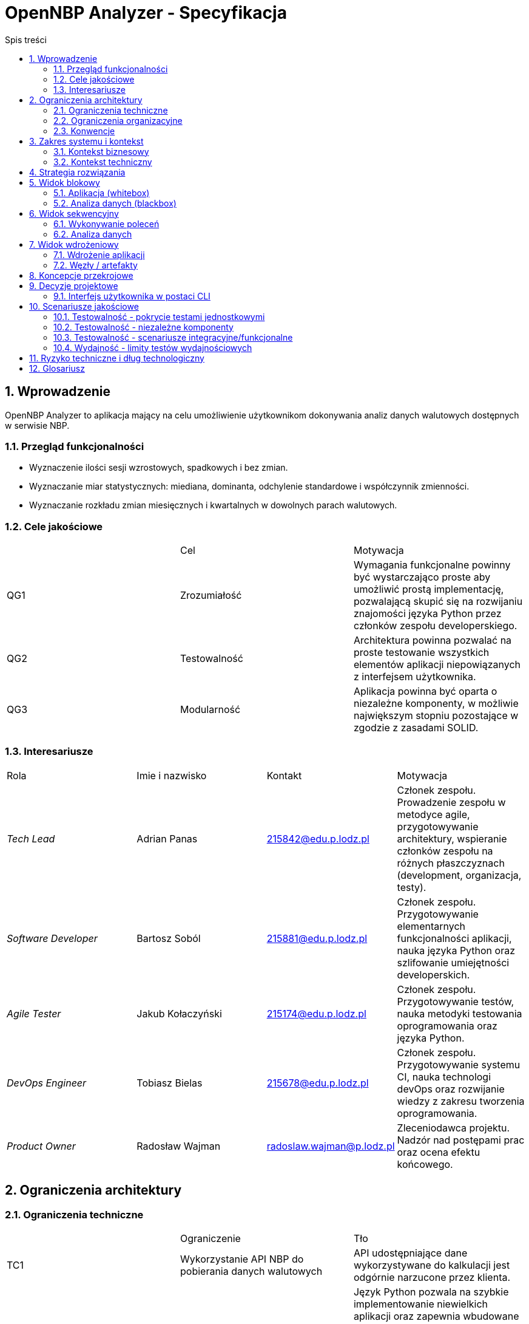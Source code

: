 = OpenNBP Analyzer - Specyfikacja
:toc-title: Spis treści
:toc:
:imagesdir: ./images

:numbered:

[[section-introduction-and-goals]]
== Wprowadzenie
OpenNBP Analyzer to aplikacja mający na celu umożliwienie użytkownikom dokonywania analiz danych walutowych dostępnych w serwisie NBP.

=== Przegląd funkcjonalności
* Wyznaczenie ilości sesji wzrostowych, spadkowych i bez zmian.
* Wyznaczanie miar statystycznych: miediana, dominanta, odchylenie standardowe i współczynnik zmienności.
* Wyznaczanie rozkładu zmian miesięcznych i kwartalnych w dowolnych parach walutowych.

=== Cele jakościowe
|===
||Cel|Motywacja
|QG1|Zrozumiałość|Wymagania funkcjonalne powinny być wystarczająco proste aby umożliwić prostą implementację, pozwalającą skupić się na rozwijaniu znajomości języka Python przez członków zespołu developerskiego.
|QG2|Testowalność|Architektura powinna pozwalać na proste testowanie wszystkich elementów aplikacji niepowiązanych z interfejsem użytkownika.
|QG3|Modularność|Aplikacja powinna być oparta o niezależne komponenty, w możliwie największym stopniu pozostające w zgodzie z zasadami SOLID.
|===

=== Interesariusze
|===
|Rola|Imie i nazwisko|Kontakt|Motywacja
| _Tech Lead_ | Adrian Panas | 215842@edu.p.lodz.pl | Członek zespołu. Prowadzenie zespołu w metodyce agile, przygotowywanie architektury, wspieranie członków zespołu na różnych płaszczyznach (development, organizacja, testy).
| _Software Developer_ | Bartosz Soból | 215881@edu.p.lodz.pl | Członek zespołu. Przygotowywanie elementarnych funkcjonalności aplikacji, nauka języka Python oraz szlifowanie umiejętności developerskich.
| _Agile Tester_ | Jakub Kołaczyński | 215174@edu.p.lodz.pl | Członek zespołu. Przygotowywanie testów, nauka metodyki testowania oprogramowania oraz języka Python.
| _DevOps Engineer_ | Tobiasz Bielas | 215678@edu.p.lodz.pl | Członek zespołu. Przygotowywanie systemu CI, nauka technologi devOps oraz rozwijanie wiedzy z zakresu tworzenia oprogramowania.
| _Product Owner_ | Radosław Wajman | radoslaw.wajman@p.lodz.pl | Zleceniodawca projektu. Nadzór nad postępami prac oraz ocena efektu końcowego.
|===

[[section-architecture-constraints]]
== Ograniczenia architektury

=== Ograniczenia techniczne
|===
||Ograniczenie|Tło
| TC1 | Wykorzystanie API NBP do pobierania danych walutowych|API udostępniające dane wykorzystywane do kalkulacji jest odgórnie narzucone przez klienta.
| TC2 | Wykorzystanie języka Python | Język Python pozwala na szybkie implementowanie niewielkich aplikacji oraz zapewnia wbudowane łatwe narzędzia do wykonywania operacji na zbiorach danych (uproszczona składnia względem innych języków - np. collection slicing). Ponadto zespół jednogłośnie wyraził chęć rozwijania znajomości tego języka, podczas gdy osoba odpowiedzialan za przygotowanie architektury dysponuje wystarczającą jego znajomością aby zapewnić członkom zespołu wymagane wsparcie i porady.
| TC3 | Zewnętrzne biblioteki dostępne na wolnej licencji | Projekt przygotowywany jest w ramach procesu edukacyjnego i zostanie zachowany przez prowadzącego (PO) na poczet dowodu wykonania prac przez członków zespołu. Ze względu na charakter organizacji zlecającej (Uczelnia - Politechnika Łódzka) oraz samego projektu, nie zostały przewidziane fundusze na pozyskanie licencji oprogramowania komercyjnego. Ponadto zespół podczas wstępnej analizy jednogłośnie stwierdził, że dostępne oprogramowanie otwartoźródłowe jest w pełni wystarczające do wykonania projektu.
| TC4 | Zewnętrzne biblioteki dostępne w managerze paczek | Aplikacja musi być łatwo wdrażalna na platformach użytkowników - bez żmudnego procesu tworzenia zaawansowanego środowiska. Ponadto dostępność bibliotek z poziomu managera paczek ułatwi i przyśpieszy utworzenie systemu CI.
| TC5 | Niezależność od systemu operacyjnego | Oczekuje się, że aplikacja będzie funkcjonowała u większości potencjalnych użytkowników, a więc na we wszystkich wiodących systemach: MacOS X, Linux oraz Windows.
|===

=== Ograniczenia organizacyjne
|===
||Ograniczenie|Tło
| OC1 | Zespół developerski | Skład zespołu developerskiego jest odgórnie określony przez klienta i nie może ulec zmianie przez cały okres trwania prac. Równocześnie każdy z członków zespołu ma odgórnie przypisaną rolę pełnioną w zespole, która również nie może zostać zmieniona w żadnym momencie prac nad projektem. 
| OC2 | Ramy czasowe | Projekt musi zostać zakończony, zamknięty oraz poddany ocenie w terminie ustalonym z PO, jednak nie później niż przed zakończeniem sesji egzaminacyjnej (28.02.2021r.).
| OC3 | Konfiguracja projektu niezależna od IDE | Projekt musi być niezależny od środowisk developerskich. Musi istnieć możliwość prowadzenia wszystkich prac developerskich oraz procesu budowania i wdrożenia z poziomu linii poleceń oraz bez żadnego konkretnego formatu plików projektowych (będącego kompatybilnym z określonym oprogramowaniem).
| OC4 | Sytem kontroli wersji | Całość prac musi zostać prowadzona z wykorzystaniem systemu kontroli wersji zapewniającego dostęp do historii wprowadzanych zmian.
| OC5 | Framework testowy | Wykorzystanie najpowszechniejszej biblioteki testowej w języku Python - Pytest. Jest to uwarunkowane między innymi chęcią podążania za popularnymi standardami w środowisku programistów języka Python.
| OC6 | Zakaz publikacji | Projekt podlega ocenie w ramach zaliczenia na uczelni. W związku z tym nie może zostać rozpowszechniony wcześniej niż po zakończeniu i oceneniu prac celem uniknięcia problemów z potencjalnymi tłumaczeniami w kotekście możliwego plagiatu.
|===

=== Konwencje
|===
||Ograniczenie|Tło
| CV1 | Standard dokumentacji | Zgodność dokumentacji architektury ze standardem Arc42.
| CV2 | Konwencja kodu i nazewnictwa | Zgodność tworzonego kodu oprogramowania z dokumentem stylistyki dla języka Python: "PEP 8 -- Style Guide for Python Code".
| CV3 | Język dokumentacji | Polski. Język polski jest natywny dla audiencji projektu oraz zespołu developerskiego.
|===

[[section-system-scope-and-context]]
== Zakres systemu i kontekst

=== Kontekst biznesowy
<todo>

=== Kontekst techniczny
<todo>

[[section-solution-strategy]]
== Strategia rozwiązania
<todo>

[[section-building-block-view]]
== Widok blokowy

=== Aplikacja (whitebox)
<todo>

=== Analiza danych (blackbox)
<todo>

[[section-runtime-view]]
== Widok sekwencyjny

=== Wykonywanie poleceń
<todo>

=== Analiza danych
<todo>

[[section-deployment-view]]
== Widok wdrożeniowy

=== Wdrożenie aplikacji
<todo>

=== Węzły / artefakty
<todo>

[[section-concepts]]
== Koncepcje przekrojowe
<todo>

[[section-design-decisions]]
== Decyzje projektowe
=== Interfejs użytkownika w postaci CLI
Komunikacja człowiek-system została rozwiązana poprzez interfejs użytkownika w postaci linii komend. 
Użytkownik wybiera funkcjonalności programu poprzez przekazywanie odpowiednich parametrów (liczbowych lub tesktowych). 
Informacje na temat dostępnych parametrów oraz opisy funkcjonalności wyświetlane są również w postaci tekstowej.

[[section-quality-scenarios]]
== Scenariusze jakościowe

=== Testowalność - pokrycie testami jednostkowymi
<todo>

=== Testowalność - niezależne komponenty
<todo>

=== Testowalność - scenariusze integracyjne/funkcjonalne
<todo>

=== Wydajność - limity testów wydajnościowych
<todo>

[[section-technical-risks]]
== Ryzyko techniczne i dług technologiczny
<todo>

[[section-glossary]]
== Glosariusz

[options="header"]
|===
| Pojęcie         | Definicja
| Python     | <todo>
| NBP     | <todo>
| CLI     | <todo>
| API     | <todo>
| Whitebox     | <todo>
| Blackbox     | <todo>
| UT    | <todo>
| SOLID    | <todo>
|===